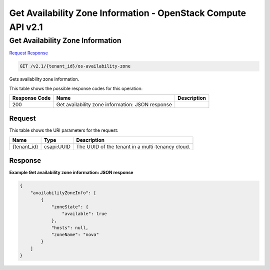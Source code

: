 =============================================================================
Get Availability Zone Information -  OpenStack Compute API v2.1
=============================================================================

Get Availability Zone Information
~~~~~~~~~~~~~~~~~~~~~~~~~

`Request <GET_get_availability_zone_information_v2.1_tenant_id_os-availability-zone.rst#request>`__
`Response <GET_get_availability_zone_information_v2.1_tenant_id_os-availability-zone.rst#response>`__

.. code-block:: javascript

    GET /v2.1/{tenant_id}/os-availability-zone

Gets availability zone information.



This table shows the possible response codes for this operation:


+--------------------------+-------------------------+-------------------------+
|Response Code             |Name                     |Description              |
+==========================+=========================+=========================+
|200                       |Get availability zone    |                         |
|                          |information: JSON        |                         |
|                          |response                 |                         |
+--------------------------+-------------------------+-------------------------+


Request
^^^^^^^^^^^^^^^^^

This table shows the URI parameters for the request:

+--------------------------+-------------------------+-------------------------+
|Name                      |Type                     |Description              |
+==========================+=========================+=========================+
|{tenant_id}               |csapi:UUID               |The UUID of the tenant   |
|                          |                         |in a multi-tenancy cloud.|
+--------------------------+-------------------------+-------------------------+








Response
^^^^^^^^^^^^^^^^^^





**Example Get availability zone information: JSON response**


.. code::

    {
        "availabilityZoneInfo": [
            {
                "zoneState": {
                    "available": true
                },
                "hosts": null,
                "zoneName": "nova"
            }
        ]
    }
    

